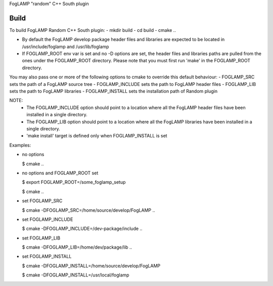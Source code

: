 FogLAMP "random" C++ South plugin

Build
----
To build FogLAMP Random C++ South plugin:
- mkdir build
- cd build
- cmake ..

- By default the FogLAMP develop package header files and libraries
  are expected to be located in /usr/include/foglamp and /usr/lib/foglamp
- If FOGLAMP_ROOT env var is set and no -D options are set,
  the header files and libraries paths are pulled from the ones under the
  FOGLAMP_ROOT directory.
  Please note that you must first run 'make' in the FOGLAMP_ROOT directory.

You may also pass one or more of the following options to cmake to override 
this default behaviour:
- FOGLAMP_SRC sets the path of a FogLAMP source tree
- FOGLAMP_INCLUDE sets the path to FogLAMP header files
- FOGLAMP_LIB sets the path to FogLAMP libraries
- FOGLAMP_INSTALL sets the installation path of Random plugin

NOTE:
 - The FOGLAMP_INCLUDE option should point to a location where all the FogLAMP 
   header files have been installed in a single directory.
 - The FOGLAMP_LIB option should point to a location where all the FogLAMP
   libraries have been installed in a single directory.
 - 'make install' target is defined only when FOGLAMP_INSTALL is set

Examples:

- no options

  $ cmake ..
- no options and FOGLAMP_ROOT set
   
  $ export FOGLAMP_ROOT=/some_foglamp_setup
   
  $ cmake ..
- set FOGLAMP_SRC
   
  $ cmake -DFOGLAMP_SRC=/home/source/develop/FogLAMP  ..
- set FOGLAMP_INCLUDE
   
  $ cmake -DFOGLAMP_INCLUDE=/dev-package/include ..
- set FOGLAMP_LIB
   
  $ cmake -DFOGLAMP_LIB=/home/dev/package/lib ..
- set FOGLAMP_INSTALL
   
  $ cmake -DFOGLAMP_INSTALL=/home/source/develop/FogLAMP
   
  $ cmake -DFOGLAMP_INSTALL=/usr/local/foglamp
